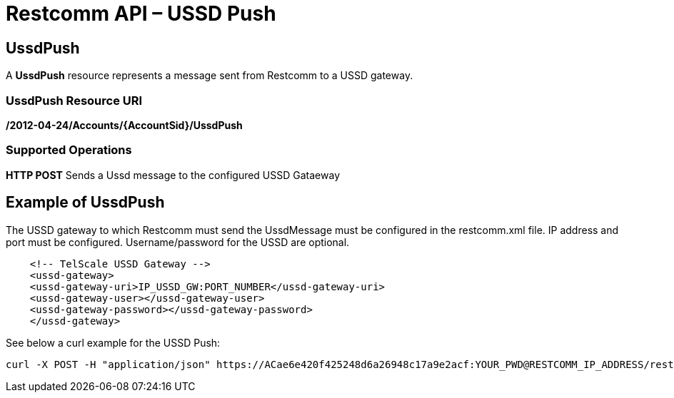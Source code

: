 = Restcomm API – USSD Push

[[ussd-push]]
== UssdPush
A *UssdPush* resource represents a message sent from Restcomm to a USSD gateway.

=== UssdPush Resource URI

*/2012-04-24/Accounts/\{AccountSid}/UssdPush*

=== Supported Operations

*HTTP POST* Sends a Ussd message to the configured USSD Gataeway 

== Example of UssdPush
The USSD gateway to which Restcomm must send the UssdMessage must be configured in the restcomm.xml file. IP address and port must be configured. Username/password for the USSD are optional.

----
    <!-- TelScale USSD Gateway -->
    <ussd-gateway>
    <ussd-gateway-uri>IP_USSD_GW:PORT_NUMBER</ussd-gateway-uri>
    <ussd-gateway-user></ussd-gateway-user>
    <ussd-gateway-password></ussd-gateway-password>
    </ussd-gateway>
----

See below a curl example for the USSD Push:

----
curl -X POST -H "application/json" https://ACae6e420f425248d6a26948c17a9e2acf:YOUR_PWD@RESTCOMM_IP_ADDRESS/restcomm/2012-04-24/Accounts/ACae6e420f425248d6a26948c17a-d "From=Restcomm" -d "To=123" -d "Url=https://RESTCOMM_IP_ADDRESS/restcomm-rvd/services/apps/YOUR_USSD_APP/controller"
----
